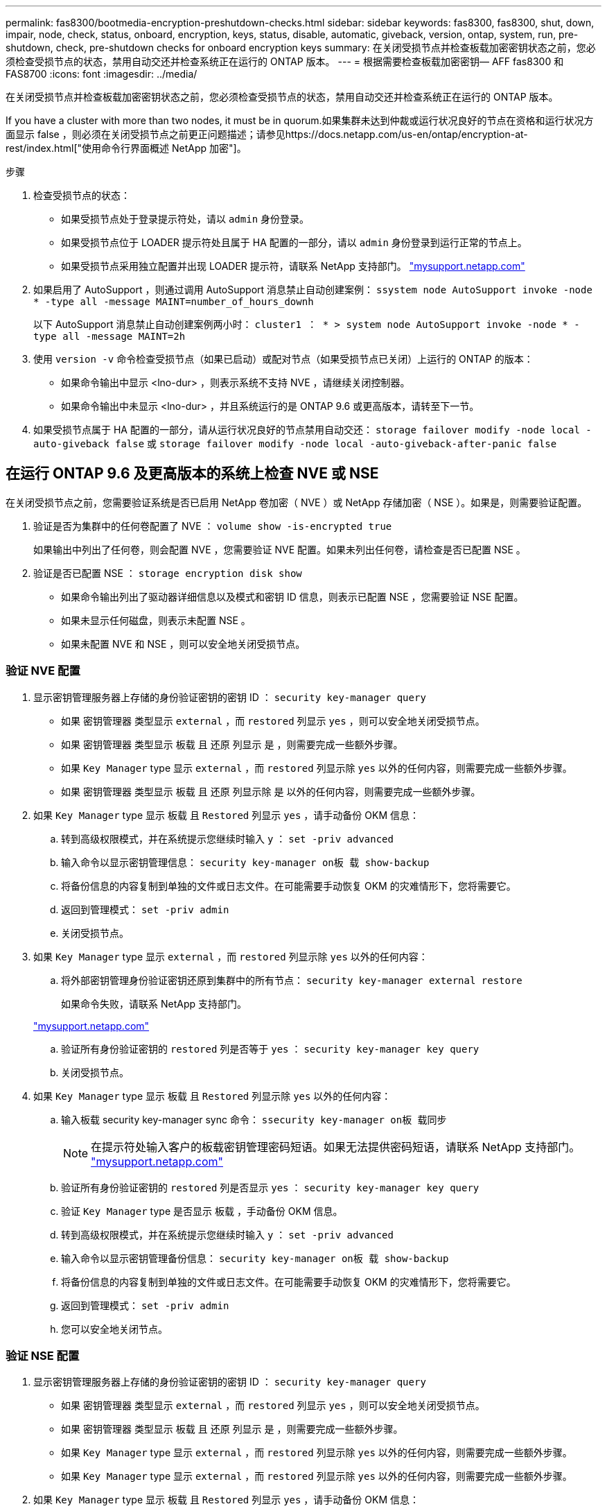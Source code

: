 ---
permalink: fas8300/bootmedia-encryption-preshutdown-checks.html 
sidebar: sidebar 
keywords: fas8300, fas8300, shut, down, impair, node, check, status, onboard, encryption, keys, status, disable, automatic, giveback, version, ontap, system, run, pre-shutdown, check, pre-shutdown checks for onboard encryption keys 
summary: 在关闭受损节点并检查板载加密密钥状态之前，您必须检查受损节点的状态，禁用自动交还并检查系统正在运行的 ONTAP 版本。 
---
= 根据需要检查板载加密密钥— AFF fas8300 和 FAS8700
:icons: font
:imagesdir: ../media/


[role="lead"]
在关闭受损节点并检查板载加密密钥状态之前，您必须检查受损节点的状态，禁用自动交还并检查系统正在运行的 ONTAP 版本。

If you have a cluster with more than two nodes, it must be in quorum.如果集群未达到仲裁或运行状况良好的节点在资格和运行状况方面显示 false ，则必须在关闭受损节点之前更正问题描述；请参见https://docs.netapp.com/us-en/ontap/encryption-at-rest/index.html["使用命令行界面概述 NetApp 加密"]。

.步骤
. 检查受损节点的状态：
+
** 如果受损节点处于登录提示符处，请以 `admin` 身份登录。
** 如果受损节点位于 LOADER 提示符处且属于 HA 配置的一部分，请以 `admin` 身份登录到运行正常的节点上。
** 如果受损节点采用独立配置并出现 LOADER 提示符，请联系 NetApp 支持部门。 http://mysupport.netapp.com/["mysupport.netapp.com"]


. 如果启用了 AutoSupport ，则通过调用 AutoSupport 消息禁止自动创建案例： `ssystem node AutoSupport invoke -node * -type all -message MAINT=number_of_hours_downh`
+
以下 AutoSupport 消息禁止自动创建案例两小时： `cluster1 ： * > system node AutoSupport invoke -node * -type all -message MAINT=2h`

. 使用 `version -v` 命令检查受损节点（如果已启动）或配对节点（如果受损节点已关闭）上运行的 ONTAP 的版本：
+
** 如果命令输出中显示 <lno-dur> ，则表示系统不支持 NVE ，请继续关闭控制器。
** 如果命令输出中未显示 <lno-dur> ，并且系统运行的是 ONTAP 9.6 或更高版本，请转至下一节。


. 如果受损节点属于 HA 配置的一部分，请从运行状况良好的节点禁用自动交还： `storage failover modify -node local -auto-giveback false` 或 `storage failover modify -node local -auto-giveback-after-panic false`




== 在运行 ONTAP 9.6 及更高版本的系统上检查 NVE 或 NSE

[role="lead"]
在关闭受损节点之前，您需要验证系统是否已启用 NetApp 卷加密（ NVE ）或 NetApp 存储加密（ NSE ）。如果是，则需要验证配置。

. 验证是否为集群中的任何卷配置了 NVE ： `volume show -is-encrypted true`
+
如果输出中列出了任何卷，则会配置 NVE ，您需要验证 NVE 配置。如果未列出任何卷，请检查是否已配置 NSE 。

. 验证是否已配置 NSE ： `storage encryption disk show`
+
** 如果命令输出列出了驱动器详细信息以及模式和密钥 ID 信息，则表示已配置 NSE ，您需要验证 NSE 配置。
** 如果未显示任何磁盘，则表示未配置 NSE 。
** 如果未配置 NVE 和 NSE ，则可以安全地关闭受损节点。






=== 验证 NVE 配置

. 显示密钥管理服务器上存储的身份验证密钥的密钥 ID ： `security key-manager query`
+
** 如果 `密钥管理器` 类型显示 `external` ，而 `restored` 列显示 `yes` ，则可以安全地关闭受损节点。
** 如果 `密钥管理器` 类型显示 `板载` 且 `还原` 列显示 `是` ，则需要完成一些额外步骤。
** 如果 `Key Manager` type 显示 `external` ，而 `restored` 列显示除 `yes` 以外的任何内容，则需要完成一些额外步骤。
** 如果 `密钥管理器` 类型显示 `板载` 且 `还原` 列显示除 `是` 以外的任何内容，则需要完成一些额外步骤。


. 如果 `Key Manager` type 显示 `板载` 且 `Restored` 列显示 `yes` ，请手动备份 OKM 信息：
+
.. 转到高级权限模式，并在系统提示您继续时输入 `y` ： `set -priv advanced`
.. 输入命令以显示密钥管理信息： `security key-manager on板 载 show-backup`
.. 将备份信息的内容复制到单独的文件或日志文件。在可能需要手动恢复 OKM 的灾难情形下，您将需要它。
.. 返回到管理模式： `set -priv admin`
.. 关闭受损节点。


. 如果 `Key Manager` type 显示 `external` ，而 `restored` 列显示除 `yes` 以外的任何内容：
+
.. 将外部密钥管理身份验证密钥还原到集群中的所有节点： `security key-manager external restore`
+
如果命令失败，请联系 NetApp 支持部门。

+
http://mysupport.netapp.com/["mysupport.netapp.com"]

.. 验证所有身份验证密钥的 `restored` 列是否等于 `yes` ： `security key-manager key query`
.. 关闭受损节点。


. 如果 `Key Manager` type 显示 `板载` 且 `Restored` 列显示除 `yes` 以外的任何内容：
+
.. 输入板载 security key-manager sync 命令： `ssecurity key-manager on板 载同步`
+

NOTE: 在提示符处输入客户的板载密钥管理密码短语。如果无法提供密码短语，请联系 NetApp 支持部门。 http://mysupport.netapp.com/["mysupport.netapp.com"]

.. 验证所有身份验证密钥的 `restored` 列是否显示 `yes` ： `security key-manager key query`
.. 验证 `Key Manager` type 是否显示 `板载` ，手动备份 OKM 信息。
.. 转到高级权限模式，并在系统提示您继续时输入 `y` ： `set -priv advanced`
.. 输入命令以显示密钥管理备份信息： `security key-manager on板 载 show-backup`
.. 将备份信息的内容复制到单独的文件或日志文件。在可能需要手动恢复 OKM 的灾难情形下，您将需要它。
.. 返回到管理模式： `set -priv admin`
.. 您可以安全地关闭节点。






=== 验证 NSE 配置

. 显示密钥管理服务器上存储的身份验证密钥的密钥 ID ： `security key-manager query`
+
** 如果 `密钥管理器` 类型显示 `external` ，而 `restored` 列显示 `yes` ，则可以安全地关闭受损节点。
** 如果 `密钥管理器` 类型显示 `板载` 且 `还原` 列显示 `是` ，则需要完成一些额外步骤。
** 如果 `Key Manager` type 显示 `external` ，而 `restored` 列显示除 `yes` 以外的任何内容，则需要完成一些额外步骤。
** 如果 `Key Manager` type 显示 `external` ，而 `restored` 列显示除 `yes` 以外的任何内容，则需要完成一些额外步骤。


. 如果 `Key Manager` type 显示 `板载` 且 `Restored` 列显示 `yes` ，请手动备份 OKM 信息：
+
.. 转到高级权限模式，并在系统提示您继续时输入 `y` ： `set -priv advanced`
.. 输入命令以显示密钥管理信息： `security key-manager on板 载 show-backup`
.. 将备份信息的内容复制到单独的文件或日志文件。在可能需要手动恢复 OKM 的灾难情形下，您将需要它。
.. 返回到管理模式： `set -priv admin`
.. 您可以安全地关闭节点。


. 如果 `Key Manager` type 显示 `external` ，而 `restored` 列显示除 `yes` 以外的任何内容：
+
.. 输入板载 security key-manager sync 命令： `ssecurity key-manager external sync`
+
如果命令失败，请联系 NetApp 支持部门。

+
http://mysupport.netapp.com/["mysupport.netapp.com"]

.. 验证所有身份验证密钥的 `restored` 列是否等于 `yes` ： `security key-manager key query`
.. 您可以安全地关闭节点。


. 如果 `Key Manager` type 显示 `板载` 且 `Restored` 列显示除 `yes` 以外的任何内容：
+
.. 输入板载 security key-manager sync 命令： `ssecurity key-manager on板 载同步`
+
在提示符处输入客户的板载密钥管理密码短语。如果无法提供密码短语，请联系 NetApp 支持部门。

+
http://mysupport.netapp.com/["mysupport.netapp.com"]

.. 验证所有身份验证密钥的 `restored` 列是否显示 `yes` ： `security key-manager key query`
.. 验证 `Key Manager` type 是否显示 `板载` ，手动备份 OKM 信息。
.. 转到高级权限模式，并在系统提示您继续时输入 `y` ： `set -priv advanced`
.. 输入命令以显示密钥管理备份信息： `security key-manager on板 载 show-backup`
.. 将备份信息的内容复制到单独的文件或日志文件。在可能需要手动恢复 OKM 的灾难情形下，您将需要它。
.. 返回到管理模式： `set -priv admin`
.. 您可以安全地关闭节点。



